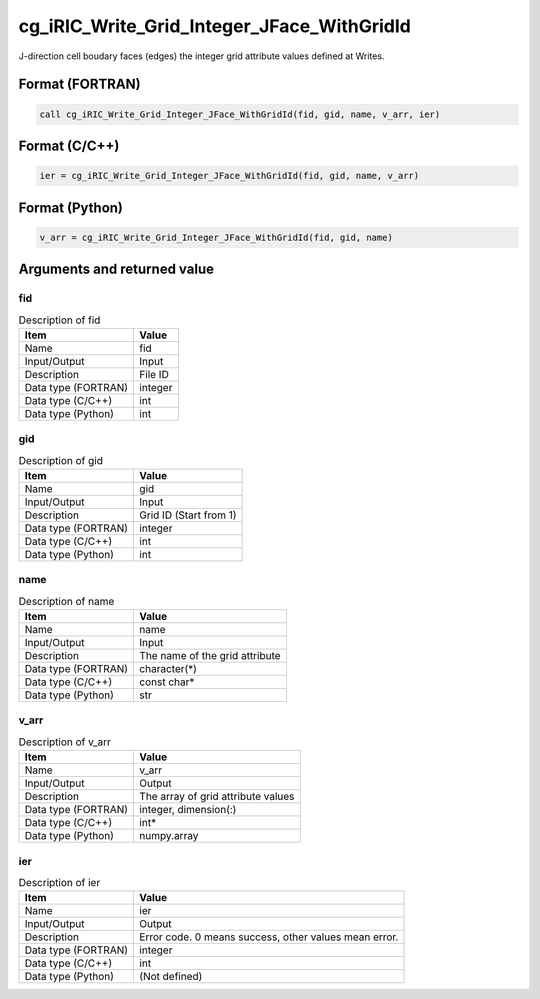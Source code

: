 .. _sec_ref_cg_iRIC_Write_Grid_Integer_JFace_WithGridId:

cg_iRIC_Write_Grid_Integer_JFace_WithGridId
===========================================

J-direction cell boudary faces (edges) the integer grid attribute values defined at Writes.

Format (FORTRAN)
-----------------

.. code-block:: fortran

   call cg_iRIC_Write_Grid_Integer_JFace_WithGridId(fid, gid, name, v_arr, ier)

Format (C/C++)
-----------------

.. code-block:: c

   ier = cg_iRIC_Write_Grid_Integer_JFace_WithGridId(fid, gid, name, v_arr)

Format (Python)
-----------------

.. code-block:: python

   v_arr = cg_iRIC_Write_Grid_Integer_JFace_WithGridId(fid, gid, name)

Arguments and returned value
-------------------------------

fid
~~~

.. list-table:: Description of fid
   :header-rows: 1

   * - Item
     - Value
   * - Name
     - fid
   * - Input/Output
     - Input

   * - Description
     - File ID
   * - Data type (FORTRAN)
     - integer
   * - Data type (C/C++)
     - int
   * - Data type (Python)
     - int

gid
~~~

.. list-table:: Description of gid
   :header-rows: 1

   * - Item
     - Value
   * - Name
     - gid
   * - Input/Output
     - Input

   * - Description
     - Grid ID (Start from 1)
   * - Data type (FORTRAN)
     - integer
   * - Data type (C/C++)
     - int
   * - Data type (Python)
     - int

name
~~~~

.. list-table:: Description of name
   :header-rows: 1

   * - Item
     - Value
   * - Name
     - name
   * - Input/Output
     - Input

   * - Description
     - The name of the grid attribute
   * - Data type (FORTRAN)
     - character(*)
   * - Data type (C/C++)
     - const char*
   * - Data type (Python)
     - str

v_arr
~~~~~

.. list-table:: Description of v_arr
   :header-rows: 1

   * - Item
     - Value
   * - Name
     - v_arr
   * - Input/Output
     - Output

   * - Description
     - The array of grid attribute values
   * - Data type (FORTRAN)
     - integer, dimension(:)
   * - Data type (C/C++)
     - int*
   * - Data type (Python)
     - numpy.array

ier
~~~

.. list-table:: Description of ier
   :header-rows: 1

   * - Item
     - Value
   * - Name
     - ier
   * - Input/Output
     - Output

   * - Description
     - Error code. 0 means success, other values mean error.
   * - Data type (FORTRAN)
     - integer
   * - Data type (C/C++)
     - int
   * - Data type (Python)
     - (Not defined)

